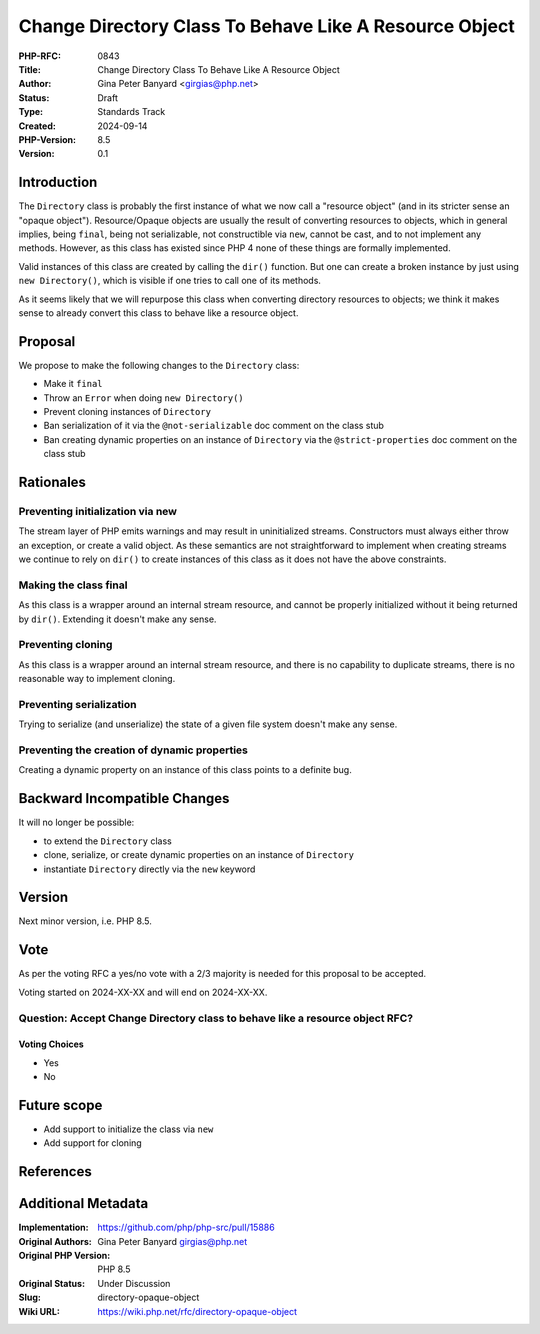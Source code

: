 Change Directory Class To Behave Like A Resource Object
=======================================================

:PHP-RFC: 0843
:Title: Change Directory Class To Behave Like A Resource Object
:Author: Gina Peter Banyard <girgias@php.net>
:Status: Draft
:Type: Standards Track
:Created: 2024-09-14
:PHP-Version: 8.5
:Version: 0.1

Introduction
------------

The ``Directory`` class is probably the first instance of what we now
call a "resource object" (and in its stricter sense an "opaque object").
Resource/Opaque objects are usually the result of converting resources
to objects, which in general implies, being ``final``, being not
serializable, not constructible via ``new``, cannot be cast, and to not
implement any methods. However, as this class has existed since PHP 4
none of these things are formally implemented.

Valid instances of this class are created by calling the ``dir()``
function. But one can create a broken instance by just using
``new Directory()``, which is visible if one tries to call one of its
methods.

As it seems likely that we will repurpose this class when converting
directory resources to objects; we think it makes sense to already
convert this class to behave like a resource object.

Proposal
--------

We propose to make the following changes to the ``Directory`` class:

-  Make it ``final``
-  Throw an ``Error`` when doing ``new Directory()``
-  Prevent cloning instances of ``Directory``
-  Ban serialization of it via the ``@not-serializable`` doc comment on
   the class stub
-  Ban creating dynamic properties on an instance of ``Directory`` via
   the ``@strict-properties`` doc comment on the class stub

Rationales
----------

Preventing initialization via new
~~~~~~~~~~~~~~~~~~~~~~~~~~~~~~~~~

The stream layer of PHP emits warnings and may result in uninitialized
streams. Constructors must always either throw an exception, or create a
valid object. As these semantics are not straightforward to implement
when creating streams we continue to rely on ``dir()`` to create
instances of this class as it does not have the above constraints.

Making the class final
~~~~~~~~~~~~~~~~~~~~~~

As this class is a wrapper around an internal stream resource, and
cannot be properly initialized without it being returned by ``dir()``.
Extending it doesn't make any sense.

Preventing cloning
~~~~~~~~~~~~~~~~~~

As this class is a wrapper around an internal stream resource, and there
is no capability to duplicate streams, there is no reasonable way to
implement cloning.

Preventing serialization
~~~~~~~~~~~~~~~~~~~~~~~~

Trying to serialize (and unserialize) the state of a given file system
doesn't make any sense.

Preventing the creation of dynamic properties
~~~~~~~~~~~~~~~~~~~~~~~~~~~~~~~~~~~~~~~~~~~~~

Creating a dynamic property on an instance of this class points to a
definite bug.

Backward Incompatible Changes
-----------------------------

It will no longer be possible:

-  to extend the ``Directory`` class
-  clone, serialize, or create dynamic properties on an instance of
   ``Directory``
-  instantiate ``Directory`` directly via the ``new`` keyword

Version
-------

Next minor version, i.e. PHP 8.5.

Vote
----

As per the voting RFC a yes/no vote with a 2/3 majority is needed for
this proposal to be accepted.

Voting started on 2024-XX-XX and will end on 2024-XX-XX.

Question: Accept Change Directory class to behave like a resource object RFC?
~~~~~~~~~~~~~~~~~~~~~~~~~~~~~~~~~~~~~~~~~~~~~~~~~~~~~~~~~~~~~~~~~~~~~~~~~~~~~

Voting Choices
^^^^^^^^^^^^^^

-  Yes
-  No

Future scope
------------

-  Add support to initialize the class via ``new``
-  Add support for cloning

References
----------

Additional Metadata
-------------------

:Implementation: https://github.com/php/php-src/pull/15886
:Original Authors: Gina Peter Banyard girgias@php.net
:Original PHP Version: PHP 8.5
:Original Status: Under Discussion
:Slug: directory-opaque-object
:Wiki URL: https://wiki.php.net/rfc/directory-opaque-object
